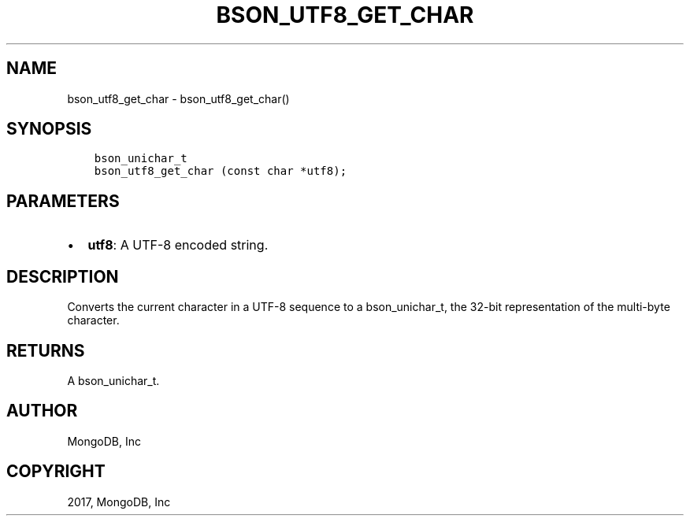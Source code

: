 .\" Man page generated from reStructuredText.
.
.TH "BSON_UTF8_GET_CHAR" "3" "May 23, 2017" "1.6.3" "Libbson"
.SH NAME
bson_utf8_get_char \- bson_utf8_get_char()
.
.nr rst2man-indent-level 0
.
.de1 rstReportMargin
\\$1 \\n[an-margin]
level \\n[rst2man-indent-level]
level margin: \\n[rst2man-indent\\n[rst2man-indent-level]]
-
\\n[rst2man-indent0]
\\n[rst2man-indent1]
\\n[rst2man-indent2]
..
.de1 INDENT
.\" .rstReportMargin pre:
. RS \\$1
. nr rst2man-indent\\n[rst2man-indent-level] \\n[an-margin]
. nr rst2man-indent-level +1
.\" .rstReportMargin post:
..
.de UNINDENT
. RE
.\" indent \\n[an-margin]
.\" old: \\n[rst2man-indent\\n[rst2man-indent-level]]
.nr rst2man-indent-level -1
.\" new: \\n[rst2man-indent\\n[rst2man-indent-level]]
.in \\n[rst2man-indent\\n[rst2man-indent-level]]u
..
.SH SYNOPSIS
.INDENT 0.0
.INDENT 3.5
.sp
.nf
.ft C
bson_unichar_t
bson_utf8_get_char (const char *utf8);
.ft P
.fi
.UNINDENT
.UNINDENT
.SH PARAMETERS
.INDENT 0.0
.IP \(bu 2
\fButf8\fP: A UTF\-8 encoded string.
.UNINDENT
.SH DESCRIPTION
.sp
Converts the current character in a UTF\-8 sequence to a bson_unichar_t, the 32\-bit representation of the multi\-byte character.
.SH RETURNS
.sp
A bson_unichar_t.
.SH AUTHOR
MongoDB, Inc
.SH COPYRIGHT
2017, MongoDB, Inc
.\" Generated by docutils manpage writer.
.
